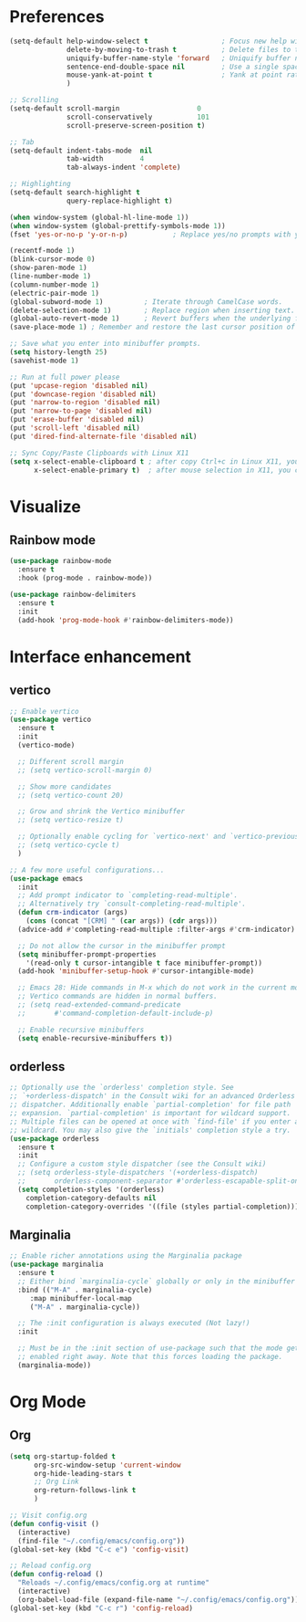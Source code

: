 * Preferences
#+begin_src emacs-lisp
  (setq-default help-window-select t                  ; Focus new help windows when opened
                delete-by-moving-to-trash t           ; Delete files to trash
                uniquify-buffer-name-style 'forward   ; Uniquify buffer names
                sentence-end-double-space nil         ; Use a single space after dots
                mouse-yank-at-point t                 ; Yank at point rather than pointer
                )

  ;; Scrolling
  (setq-default scroll-margin                   0
                scroll-conservatively           101
                scroll-preserve-screen-position t)

  ;; Tab
  (setq-default indent-tabs-mode  nil
                tab-width         4
                tab-always-indent 'complete)

  ;; Highlighting
  (setq-default search-highlight t
                query-replace-highlight t)

  (when window-system (global-hl-line-mode 1))
  (when window-system (global-prettify-symbols-mode 1))
  (fset 'yes-or-no-p 'y-or-n-p)           ; Replace yes/no prompts with y/n

  (recentf-mode 1)
  (blink-cursor-mode 0)
  (show-paren-mode 1)
  (line-number-mode 1)
  (column-number-mode 1)
  (electric-pair-mode 1)
  (global-subword-mode 1)          ; Iterate through CamelCase words.
  (delete-selection-mode 1)        ; Replace region when inserting text.
  (global-auto-revert-mode 1)      ; Revert buffers when the underlying file has changed.
  (save-place-mode 1) ; Remember and restore the last cursor position of opened files.

  ;; Save what you enter into minibuffer prompts.
  (setq history-length 25)
  (savehist-mode 1)

  ;; Run at full power please
  (put 'upcase-region 'disabled nil)
  (put 'downcase-region 'disabled nil)
  (put 'narrow-to-region 'disabled nil)
  (put 'narrow-to-page 'disabled nil)
  (put 'erase-buffer 'disabled nil)
  (put 'scroll-left 'disabled nil)
  (put 'dired-find-alternate-file 'disabled nil)

  ;; Sync Copy/Paste Clipboards with Linux X11
  (setq x-select-enable-clipboard t ; after copy Ctrl+c in Linux X11, you can paste by `yank' in emacs
        x-select-enable-primary t)  ; after mouse selection in X11, you can paste by `yank' in emacs
#+end_src

* Visualize
** Rainbow mode
#+begin_src emacs-lisp
  (use-package rainbow-mode
    :ensure t
    :hook (prog-mode . rainbow-mode))

  (use-package rainbow-delimiters
    :ensure t
    :init
    (add-hook 'prog-mode-hook #'rainbow-delimiters-mode))
#+end_src

* Interface enhancement
** vertico
#+begin_src emacs-lisp
  ;; Enable vertico
  (use-package vertico
    :ensure t
    :init
    (vertico-mode)

    ;; Different scroll margin
    ;; (setq vertico-scroll-margin 0)

    ;; Show more candidates
    ;; (setq vertico-count 20)

    ;; Grow and shrink the Vertico minibuffer
    ;; (setq vertico-resize t)

    ;; Optionally enable cycling for `vertico-next' and `vertico-previous'.
    ;; (setq vertico-cycle t)
    )

  ;; A few more useful configurations...
  (use-package emacs
    :init
    ;; Add prompt indicator to `completing-read-multiple'.
    ;; Alternatively try `consult-completing-read-multiple'.
    (defun crm-indicator (args)
      (cons (concat "[CRM] " (car args)) (cdr args)))
    (advice-add #'completing-read-multiple :filter-args #'crm-indicator)

    ;; Do not allow the cursor in the minibuffer prompt
    (setq minibuffer-prompt-properties
	  '(read-only t cursor-intangible t face minibuffer-prompt))
    (add-hook 'minibuffer-setup-hook #'cursor-intangible-mode)

    ;; Emacs 28: Hide commands in M-x which do not work in the current mode.
    ;; Vertico commands are hidden in normal buffers.
    ;; (setq read-extended-command-predicate
    ;;       #'command-completion-default-include-p)

    ;; Enable recursive minibuffers
    (setq enable-recursive-minibuffers t))
#+end_src

** orderless
#+begin_src emacs-lisp
  ;; Optionally use the `orderless' completion style. See
  ;; `+orderless-dispatch' in the Consult wiki for an advanced Orderless style
  ;; dispatcher. Additionally enable `partial-completion' for file path
  ;; expansion. `partial-completion' is important for wildcard support.
  ;; Multiple files can be opened at once with `find-file' if you enter a
  ;; wildcard. You may also give the `initials' completion style a try.
  (use-package orderless
    :ensure t
    :init
    ;; Configure a custom style dispatcher (see the Consult wiki)
    ;; (setq orderless-style-dispatchers '(+orderless-dispatch)
    ;;       orderless-component-separator #'orderless-escapable-split-on-space)
    (setq completion-styles '(orderless)
	  completion-category-defaults nil
	  completion-category-overrides '((file (styles partial-completion)))))
#+end_src

** Marginalia
#+begin_src emacs-lisp
  ;; Enable richer annotations using the Marginalia package
  (use-package marginalia
    :ensure t
    ;; Either bind `marginalia-cycle` globally or only in the minibuffer
    :bind (("M-A" . marginalia-cycle)
	   :map minibuffer-local-map
	   ("M-A" . marginalia-cycle))

    ;; The :init configuration is always executed (Not lazy!)
    :init

    ;; Must be in the :init section of use-package such that the mode gets
    ;; enabled right away. Note that this forces loading the package.
    (marginalia-mode))
#+end_src

* Org Mode
** Org
   #+begin_src emacs-lisp
     (setq org-startup-folded t
           org-src-window-setup 'current-window
           org-hide-leading-stars t
           ;; Org Link
           org-return-follows-link t
           )

     ;; Visit config.org
     (defun config-visit ()
       (interactive)
       (find-file "~/.config/emacs/config.org"))
     (global-set-key (kbd "C-c e") 'config-visit)

     ;; Reload config.org
     (defun config-reload ()
       "Reloads ~/.config/emacs/config.org at runtime"
       (interactive)
       (org-babel-load-file (expand-file-name "~/.config/emacs/config.org")))
     (global-set-key (kbd "C-c r") 'config-reload)
   #+end_src
